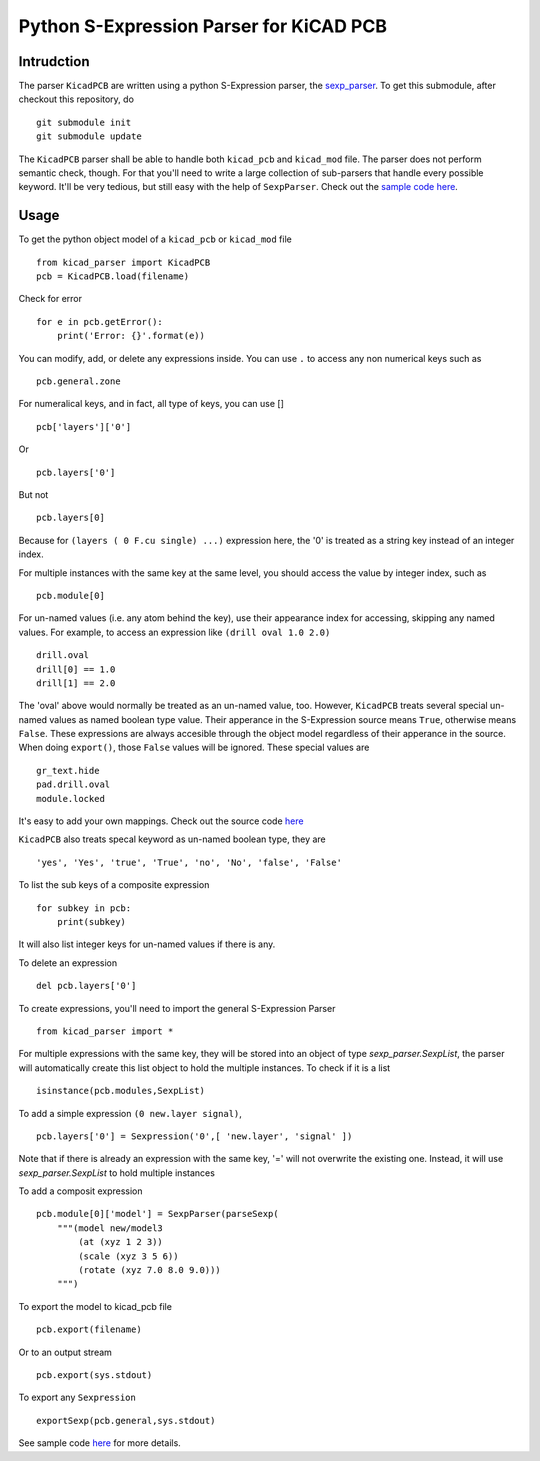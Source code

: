 ========================================
Python S-Expression Parser for KiCAD PCB
========================================

Intrudction
___________

The parser ``KicadPCB`` are written using a python S-Expression parser, the
sexp_parser_. To get this submodule, after checkout this repository, do ::

    git submodule init
    git submodule update

The ``KicadPCB`` parser shall be able to handle both ``kicad_pcb`` and
``kicad_mod`` file. The parser does not perform semantic check, though. For
that you'll need to write a large collection of sub-parsers that handle every
possible keyword. It'll be very tedious, but still easy with the help of
``SexpParser``. Check out the `sample code here`_.

.. _sexp_parser:  http://github.com/realthunder/sexp_parser
.. _sample code here: http://github.com/realthunder/sexp_parser/tree/master/test.py

Usage
_____

To get the python object model of a ``kicad_pcb`` or ``kicad_mod`` file ::
    
    from kicad_parser import KicadPCB
    pcb = KicadPCB.load(filename)

Check for error ::

    for e in pcb.getError():
        print('Error: {}'.format(e))

You can modify, add, or delete any expressions inside. You can use ``.`` to
access any non numerical keys such as ::

    pcb.general.zone

For numeralical keys, and in fact, all type of keys, you can use [] ::

    pcb['layers']['0']

Or ::

    pcb.layers['0']

But not ::

    pcb.layers[0]

Because for ``(layers ( 0 F.cu single) ...)`` expression here, the '0' is
treated as a string key instead of an integer index. 

For multiple instances with the same key at the same level, you should access
the value by integer index, such as ::

    pcb.module[0]

For un-named values (i.e. any atom behind the key), use their appearance index
for accessing, skipping any named values. For example, to access an expression
like ``(drill oval 1.0 2.0)`` ::

    drill.oval
    drill[0] == 1.0
    drill[1] == 2.0

The 'oval' above would normally be treated as an un-named value, too. However,
``KicadPCB`` treats several special un-named values as named boolean type
value.  Their apperance in the S-Expression source means ``True``, otherwise
means ``False``. These expressions are always accesible through the object
model regardless of their apperance in the source. When doing ``export()``,
those ``False`` values will be ignored. These special values are ::

    gr_text.hide
    pad.drill.oval
    module.locked

It's easy to add your own mappings. Check out the source code `here <kicad_pcb.py>`_

``KicadPCB`` also treats specal keyword as un-named boolean type, they are ::

    'yes', 'Yes', 'true', 'True', 'no', 'No', 'false', 'False'

To list the sub keys of a composite expression ::

    for subkey in pcb:
        print(subkey)

It will also list integer keys for un-named values if there is any.

To delete an expression ::

    del pcb.layers['0']

To create expressions, you'll need to import the general S-Expression Parser ::

    from kicad_parser import *

For multiple expressions with the same key, they will be stored into an object of
type `sexp_parser.SexpList`, the parser will automatically create this list 
object to hold the multiple instances. To check if it is a list ::

        isinstance(pcb.modules,SexpList)

To add a simple expression ``(0 new.layer signal)``, ::

    pcb.layers['0'] = Sexpression('0',[ 'new.layer', 'signal' ])

Note that if there is already an expression with the same key, '=' will not
overwrite the existing one. Instead, it will use `sexp_parser.SexpList` to hold
multiple instances

To add a composit expression ::

    pcb.module[0]['model'] = SexpParser(parseSexp(
        """(model new/model3 
            (at (xyz 1 2 3)) 
            (scale (xyz 3 5 6)) 
            (rotate (xyz 7.0 8.0 9.0)))
        """)

To export the model to kicad_pcb file ::

    pcb.export(filename)

Or to an output stream ::

    pcb.export(sys.stdout)

To export any ``Sexpression`` ::

    exportSexp(pcb.general,sys.stdout)

See sample code `here <test.py>`_ for more details.
